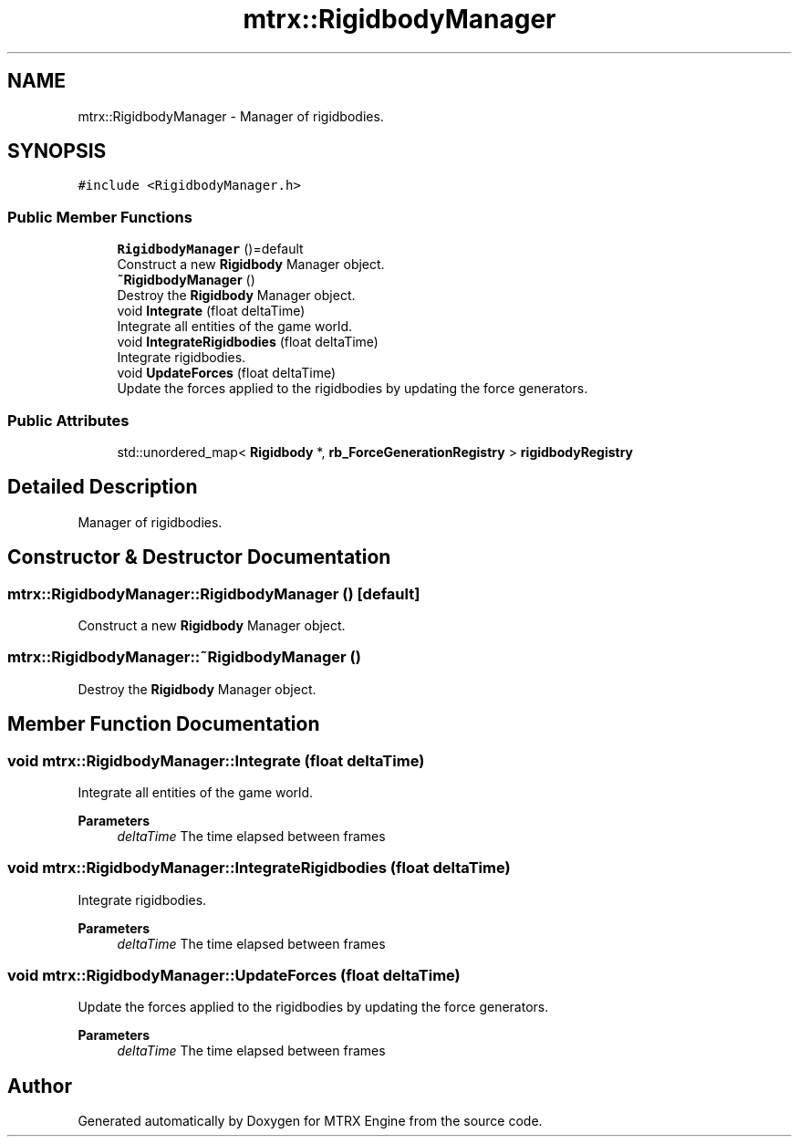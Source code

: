 .TH "mtrx::RigidbodyManager" 3 "Sat Dec 7 2019" "MTRX Engine" \" -*- nroff -*-
.ad l
.nh
.SH NAME
mtrx::RigidbodyManager \- Manager of rigidbodies\&.  

.SH SYNOPSIS
.br
.PP
.PP
\fC#include <RigidbodyManager\&.h>\fP
.SS "Public Member Functions"

.in +1c
.ti -1c
.RI "\fBRigidbodyManager\fP ()=default"
.br
.RI "Construct a new \fBRigidbody\fP Manager object\&. "
.ti -1c
.RI "\fB~RigidbodyManager\fP ()"
.br
.RI "Destroy the \fBRigidbody\fP Manager object\&. "
.ti -1c
.RI "void \fBIntegrate\fP (float deltaTime)"
.br
.RI "Integrate all entities of the game world\&. "
.ti -1c
.RI "void \fBIntegrateRigidbodies\fP (float deltaTime)"
.br
.RI "Integrate rigidbodies\&. "
.ti -1c
.RI "void \fBUpdateForces\fP (float deltaTime)"
.br
.RI "Update the forces applied to the rigidbodies by updating the force generators\&. "
.in -1c
.SS "Public Attributes"

.in +1c
.ti -1c
.RI "std::unordered_map< \fBRigidbody\fP *, \fBrb_ForceGenerationRegistry\fP > \fBrigidbodyRegistry\fP"
.br
.in -1c
.SH "Detailed Description"
.PP 
Manager of rigidbodies\&. 


.SH "Constructor & Destructor Documentation"
.PP 
.SS "mtrx::RigidbodyManager::RigidbodyManager ()\fC [default]\fP"

.PP
Construct a new \fBRigidbody\fP Manager object\&. 
.SS "mtrx::RigidbodyManager::~RigidbodyManager ()"

.PP
Destroy the \fBRigidbody\fP Manager object\&. 
.SH "Member Function Documentation"
.PP 
.SS "void mtrx::RigidbodyManager::Integrate (float deltaTime)"

.PP
Integrate all entities of the game world\&. 
.PP
\fBParameters\fP
.RS 4
\fIdeltaTime\fP The time elapsed between frames 
.RE
.PP

.SS "void mtrx::RigidbodyManager::IntegrateRigidbodies (float deltaTime)"

.PP
Integrate rigidbodies\&. 
.PP
\fBParameters\fP
.RS 4
\fIdeltaTime\fP The time elapsed between frames 
.RE
.PP

.SS "void mtrx::RigidbodyManager::UpdateForces (float deltaTime)"

.PP
Update the forces applied to the rigidbodies by updating the force generators\&. 
.PP
\fBParameters\fP
.RS 4
\fIdeltaTime\fP The time elapsed between frames 
.RE
.PP


.SH "Author"
.PP 
Generated automatically by Doxygen for MTRX Engine from the source code\&.
